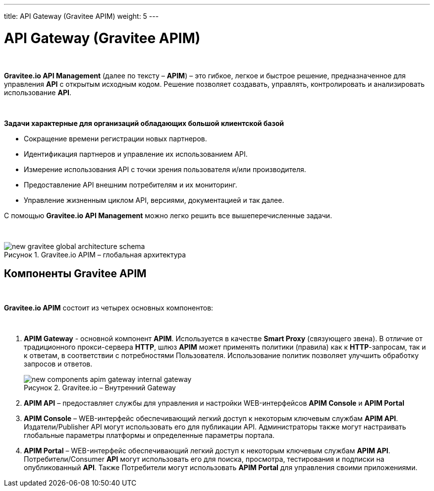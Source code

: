 ---
title: API Gateway (Gravitee APIM)
weight: 5
---

:toc: auto
:toc-title: Содержание
:doctype: book
:icons: font
:figure-caption: Рисунок
:source-highlighter: pygments
:pygments-css: style
:pygments-style: monokai
:includedir: ./content/

:imgdir: /02_06_img/
:imagesdir: {imgdir}
ifeval::[{exp2pdf} == 1]
:imagesdir: static{imgdir}
:includedir: ../
endif::[]

:imagesoutdir: ./static/02_06_img/

= API Gateway (Gravitee APIM)

{empty} +

*Gravitee.io API Management* (далее по тексту – *APIM*) – это гибкое, легкое и быстрое решение, предназначенное для управления *API* с открытым исходным кодом. Решение позволяет создавать, управлять, контролировать и анализировать использование *API*.

{empty} +

.*Задачи характерные для организаций обладающих большой клиентской базой*
****
- Сокращение времени регистрации новых партнеров.
- Идентификация партнеров и управление их использованием API.
- Измерение использования API с точки зрения пользователя и/или производителя.
- Предоставление API внешним потребителям и их мониторинг.
- Управление жизненным циклом API, версиями, документацией и так далее.
****

С помощью *Gravitee.io API Management* можно легко решить все вышеперечисленные задачи.

{empty} +

****
.Gravitee.io APIM – глобальная архитектура
image::new-gravitee-global-architecture-schema.png[]
****

== Компоненты Gravitee APIM

{empty} +

*Gravitee.io APIM* состоит из четырех основных компонентов:

{empty} +


. *APIM Gateway* - основной компонент *APIM*. Используется в качестве *Smart Proxy* (связующего звена). В отличие от традиционного прокси-сервера *HTTP*, шлюз *APIM* может применять политики (правила) как к *HTTP*-запросам, так и к ответам, в соответствии с потребностями Пользователя. Использование политик позволяет улучшить обработку запросов и ответов. +
+
****
.Gravitee.io – Внутренний Gateway
image::new-components-apim-gateway-internal-gateway.png[]
****
+
. *APIM API* – предоставляет службы для управления и настройки WEB-интерфейсов *APIM Console* и *APIM Portal* +
. *APIM Console* – WEB-интерфейс обеспечивающий легкий доступ к некоторым ключевым службам *APIM API*. Издатели/Publisher API могут использовать его для публикации API. Администраторы также могут настраивать глобальные параметры платформы и определенные параметры портала.
. *APIM Portal* – WEB-интерфейс обеспечивающий легкий доступ к некоторым ключевым службам *APIM API*. Потребители/Consumer *API* могут использовать его для поиска, просмотра, тестирования и подписки на опубликованный *API*. Также Потребители могут использовать *APIM Portal* для управления своими приложениями.
